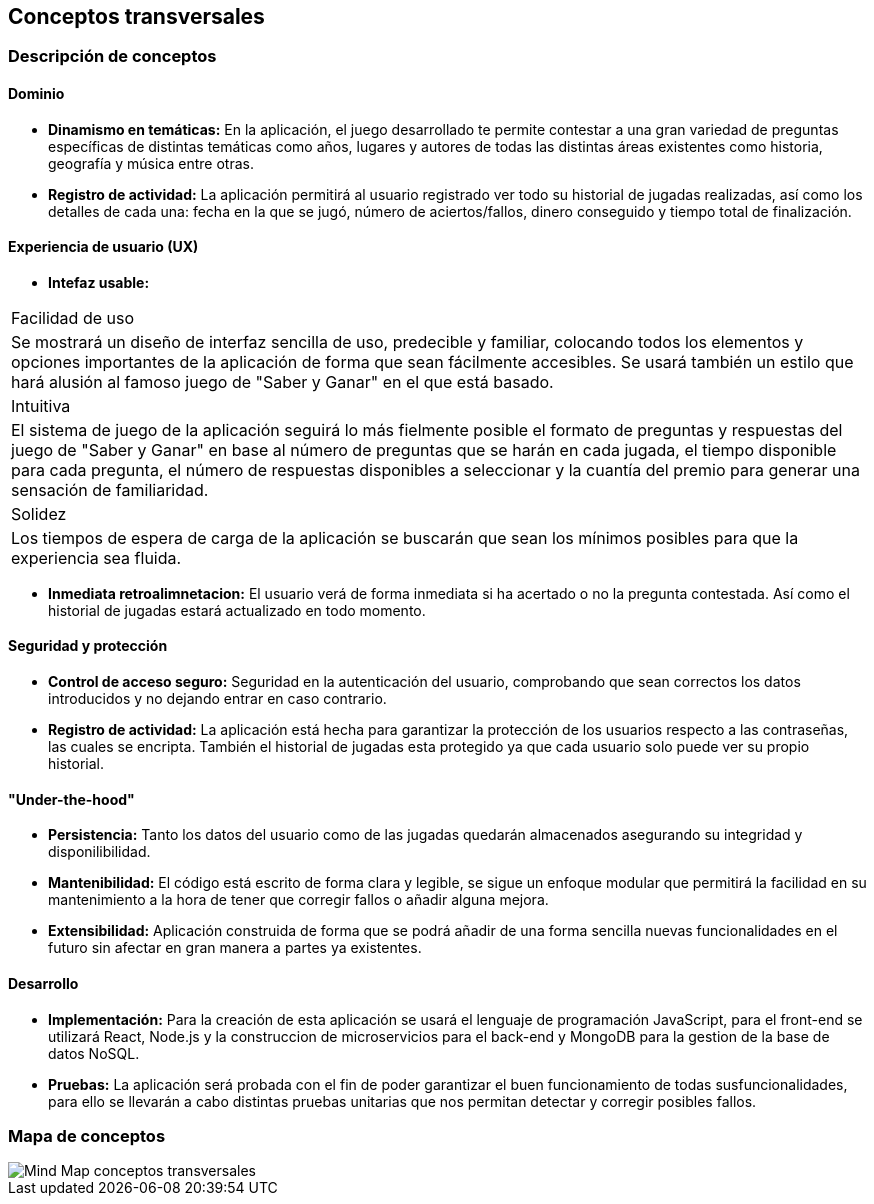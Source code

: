 ifndef::imagesdir[:imagesdir: ../images]

[[section-concepts]]
== Conceptos transversales


=== Descripción de conceptos
==== Dominio
[role="arc42help"]
****
* *Dinamismo en temáticas:* En la aplicación, el juego desarrollado te permite contestar a una gran variedad de preguntas específicas de distintas temáticas como años, lugares y autores de todas las distintas áreas existentes como historia, geografía y música entre otras.
* *Registro de actividad:* La aplicación permitirá al usuario registrado ver todo su historial de jugadas realizadas, así como los detalles de cada una: fecha en la que se jugó, número de aciertos/fallos, dinero conseguido y tiempo total de finalización.
****

==== Experiencia de usuario (UX)
[role="arc42help"]
****
* *Intefaz usable:* 
|===
| Facilidad de uso
| Se mostrará un diseño de interfaz sencilla de uso, predecible y familiar, colocando todos los elementos y opciones importantes de la aplicación de forma que sean fácilmente accesibles. Se usará también un estilo que hará alusión al famoso juego de "Saber y Ganar" en el que está basado.

| Intuitiva
| El sistema de juego de la aplicación seguirá lo más fielmente posible el formato de preguntas y respuestas del juego de "Saber y Ganar" en base al número de preguntas que se harán en cada jugada, el tiempo disponible para cada pregunta, el número de respuestas disponibles a seleccionar y la cuantía del premio para generar una sensación de familiaridad.

| Solidez
| Los tiempos de espera de carga de la aplicación se buscarán que sean los mínimos posibles para que la experiencia sea fluida.
|===

* *Inmediata retroalimnetacion:* El usuario verá de forma inmediata si ha acertado o no la pregunta contestada. Así como el historial de jugadas estará actualizado en todo momento.
****

==== Seguridad y protección
[role="arc42help"]
****
* *Control de acceso seguro:* Seguridad en la autenticación del usuario, comprobando que sean correctos los datos introducidos y no dejando entrar en caso contrario.
* *Registro de actividad:* La aplicación está hecha para garantizar la protección de los usuarios respecto a las contraseñas, las cuales se encripta. También el historial de jugadas esta protegido ya que cada usuario solo puede ver su propio historial.
****

==== "Under-the-hood"
[role="arc42help"]
****
* *Persistencia:* Tanto los datos del usuario como de las jugadas quedarán almacenados asegurando su integridad y disponilibilidad.
* *Mantenibilidad:* El código está escrito de forma clara y legible, se sigue un enfoque modular que permitirá la facilidad en su mantenimiento a la hora de tener que corregir fallos o añadir alguna mejora. 
* *Extensibilidad:* Aplicación construida de forma que se podrá añadir de una forma sencilla nuevas funcionalidades en el futuro sin afectar en gran manera a partes ya existentes.
****

==== Desarrollo
[role="arc42help"]
****
* *Implementación:* Para la creación de esta aplicación se usará el lenguaje de programación JavaScript, para el front-end se utilizará React, Node.js y la construccion de microservicios para el back-end y MongoDB para la gestion de la base de datos NoSQL.
* *Pruebas:* La aplicación será probada con el fin de poder garantizar el buen funcionamiento de todas susfuncionalidades, para ello se llevarán a cabo distintas pruebas unitarias que nos permitan detectar y corregir posibles fallos.
****

=== Mapa de conceptos
image::08-MindMapConceptosTransversales.png["Mind Map conceptos transversales"]
